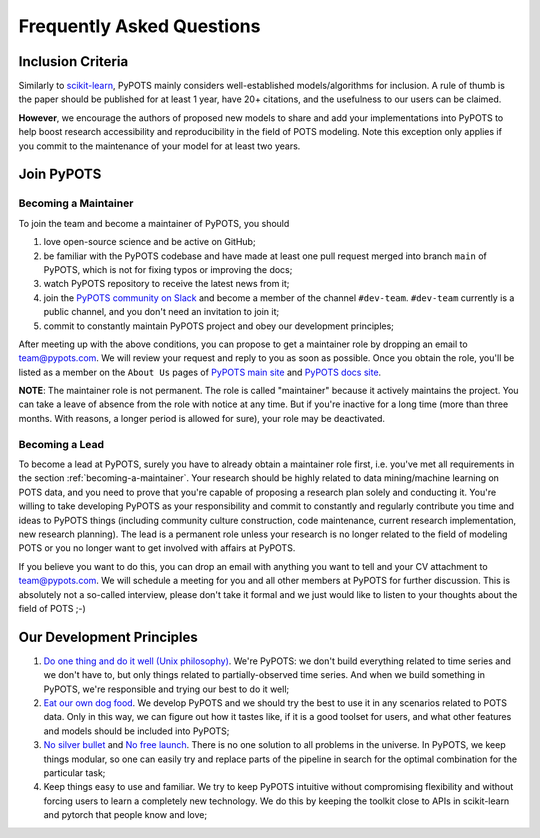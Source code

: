 Frequently Asked Questions
==========================

Inclusion Criteria
^^^^^^^^^^^^^^^^^^
Similarly to `scikit-learn <https://scikit-learn.org/stable/faq.html#what-are-the-inclusion-criteria-for-new-algorithms>`_,
PyPOTS mainly considers well-established models/algorithms for inclusion. A rule of thumb is the paper should be
published for at least 1 year, have 20+ citations, and the usefulness to our users can be claimed.

**However**, we encourage the authors of proposed new models to share and add your implementations into PyPOTS
to help boost research accessibility and reproducibility in the field of POTS modeling.
Note this exception only applies if you commit to the maintenance of your model for at least two years.


Join PyPOTS
^^^^^^^^^^^
.. _becoming-a-maintainer:

Becoming a Maintainer
"""""""""""""""""""""
To join the team and become a maintainer of PyPOTS, you should

1. love open-source science and be active on GitHub;
2. be familiar with the PyPOTS codebase and have made at least one pull request merged into branch ``main`` of PyPOTS,
   which is not for fixing typos or improving the docs;
3. watch PyPOTS repository to receive the latest news from it;
4. join the `PyPOTS community on Slack <https://join.slack.com/t/pypots-org/shared_invite/zt-1gq6ufwsi-p0OZdW~e9UW_IA4_f1OfxA>`_
   and become a member of the channel ``#dev-team``. ``#dev-team`` currently is a public channel, and you don't need an invitation to join it;
5. commit to constantly maintain PyPOTS project and obey our development principles;

After meeting up with the above conditions,
you can propose to get a maintainer role by dropping an email to `team@pypots.com <mailto:team@pypots.com>`_.
We will review your request and reply to you as soon as possible.
Once you obtain the role, you'll be listed as a member on the ``About Us`` pages of
`PyPOTS main site <https://pypots.com/about/>`_
and
`PyPOTS docs site <https://docs.pypots.com/en/latest/about_us.html>`_.

**NOTE**: The maintainer role is not permanent. The role is called "maintainer" because it actively maintains the project.
You can take a leave of absence from the role with notice at any time.
But if you're inactive for a long time (more than three months. With reasons, a longer period is allowed for sure), your role may be deactivated.

Becoming a Lead
"""""""""""""""
To become a lead at PyPOTS, surely you have to already obtain a maintainer role first, i.e. you've met all requirements in the section :ref:`becoming-a-maintainer`.
Your research should be highly related to data mining/machine learning on POTS data, and
you need to prove that you're capable of proposing a research plan solely and conducting it.
You're willing to take developing PyPOTS as your responsibility and commit to constantly and regularly
contribute you time and ideas to PyPOTS things (including community culture construction,
code maintenance, current research implementation, new research planning).
The lead is a permanent role unless your research is no longer related to the field of modeling POTS or
you no longer want to get involved with affairs at PyPOTS.

If you believe you want to do this, you can drop an email with anything you want to tell and your CV attachment to
`team@pypots.com <mailto:team@pypots.com>`_. We will schedule a meeting for you and all other members at PyPOTS for further discussion.
This is absolutely not a so-called interview, please don't take it formal and we just would like to listen to your thoughts about the field of POTS ;-)


Our Development Principles
^^^^^^^^^^^^^^^^^^^^^^^^^^
1. `Do one thing and do it well (Unix philosophy) <https://en.wikipedia.org/wiki/Unix_philosophy#Do_One_Thing_and_Do_It_Well>`_.
   We're PyPOTS: we don't build everything related to time series and we don't have to, but only things related to partially-observed time series.
   And when we build something in PyPOTS, we're responsible and trying our best to do it well;
2. `Eat our own dog food <https://en.wikipedia.org/wiki/Eating_your_own_dog_food>`_.
   We develop PyPOTS and we should try the best to use it in any scenarios related to POTS data.
   Only in this way, we can figure out how it tastes like, if it is a good toolset for users, and what other features and models should be included into PyPOTS;
3. `No silver bullet <https://en.wikipedia.org/wiki/No_Silver_Bullet>`_ and `No free launch <https://en.wikipedia.org/wiki/No_free_lunch_theorem>`_.
   There is no one solution to all problems in the universe. In PyPOTS, we keep things modular, so one can easily try and replace parts of the pipeline
   in search for the optimal combination for the particular task;
4. Keep things easy to use and familiar. We try to keep PyPOTS intuitive without compromising flexibility and without forcing users to learn a completely new technology.
   We do this by keeping the toolkit close to APIs in scikit-learn and pytorch that people know and love;
